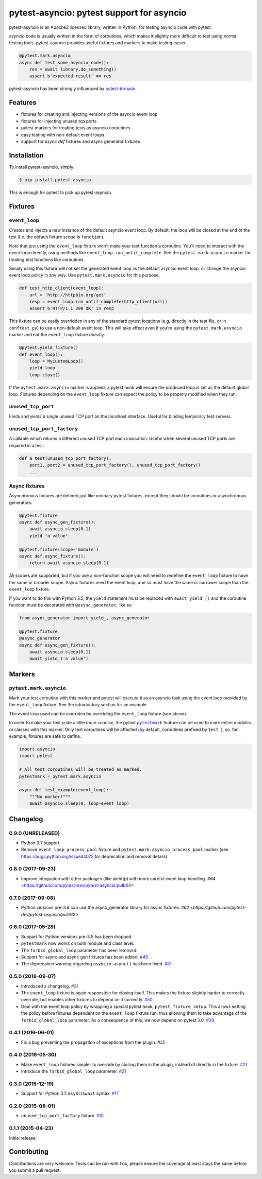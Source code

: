 pytest-asyncio: pytest support for asyncio
==========================================

.. image:: https://img.shields.io/pypi/v/pytest-asyncio.svg
    :target: https://pypi.python.org/pypi/pytest-asyncio
.. image:: https://travis-ci.org/pytest-dev/pytest-asyncio.svg?branch=master
    :target: https://travis-ci.org/pytest-dev/pytest-asyncio
.. image:: https://coveralls.io/repos/pytest-dev/pytest-asyncio/badge.svg
    :target: https://coveralls.io/r/pytest-dev/pytest-asyncio
.. image:: https://img.shields.io/pypi/pyversions/pytest-asyncio.svg
    :target: https://github.com/pytest-dev/pytest-asyncio
    :alt: Supported Python versions

pytest-asyncio is an Apache2 licensed library, written in Python, for testing
asyncio code with pytest.

asyncio code is usually written in the form of coroutines, which makes it
slightly more difficult to test using normal testing tools. pytest-asyncio
provides useful fixtures and markers to make testing easier.

.. code-block:: python

    @pytest.mark.asyncio
    async def test_some_asyncio_code():
        res = await library.do_something()
        assert b'expected result' == res

pytest-asyncio has been strongly influenced by pytest-tornado_.

.. _pytest-tornado: https://github.com/eugeniy/pytest-tornado

Features
--------

- fixtures for creating and injecting versions of the asyncio event loop
- fixtures for injecting unused tcp ports
- pytest markers for treating tests as asyncio coroutines
- easy testing with non-default event loops
- support for `async def` fixtures and async generator fixtures

Installation
------------

To install pytest-asyncio, simply:

.. code-block:: bash

    $ pip install pytest-asyncio

This is enough for pytest to pick up pytest-asyncio.

Fixtures
--------

``event_loop``
~~~~~~~~~~~~~~
Creates and injects a new instance of the default asyncio event loop. By
default, the loop will be closed at the end of the test (i.e. the default
fixture scope is ``function``).

Note that just using the ``event_loop`` fixture won't make your test function
a coroutine. You'll need to interact with the event loop directly, using methods
like ``event_loop.run_until_complete``. See the ``pytest.mark.asyncio`` marker
for treating test functions like coroutines.

Simply using this fixture will not set the generated event loop as the
default asyncio event loop, or change the asyncio event loop policy in any way.
Use ``pytest.mark.asyncio`` for this purpose.

.. code-block:: python

    def test_http_client(event_loop):
        url = 'http://httpbin.org/get'
        resp = event_loop.run_until_complete(http_client(url))
        assert b'HTTP/1.1 200 OK' in resp

This fixture can be easily overridden in any of the standard pytest locations
(e.g. directly in the test file, or in ``conftest.py``) to use a non-default
event loop. This will take effect even if you're using the
``pytest.mark.asyncio`` marker and not the ``event_loop`` fixture directly.

.. code-block:: python

    @pytest.yield_fixture()
    def event_loop():
        loop = MyCustomLoop()
        yield loop
        loop.close()

If the ``pytest.mark.asyncio`` marker is applied, a pytest hook will
ensure the produced loop is set as the default global loop.
Fixtures depending on the ``event_loop`` fixture can expect the policy to be properly modified when they run.

``unused_tcp_port``
~~~~~~~~~~~~~~~~~~~
Finds and yields a single unused TCP port on the localhost interface. Useful for
binding temporary test servers.

``unused_tcp_port_factory``
~~~~~~~~~~~~~~~~~~~~~~~~~~~
A callable which returns a different unused TCP port each invocation. Useful
when several unused TCP ports are required in a test.

.. code-block:: python

    def a_test(unused_tcp_port_factory):
        port1, port2 = unused_tcp_port_factory(), unused_tcp_port_factory()
        ...

Async fixtures
~~~~~~~~~~~~~~~~~~~~~~~~~~~~~
Asynchronous fixtures are defined just like ordinary pytest fixtures, except they should be coroutines or asynchronous generators.

.. code-block:: python3

    @pytest.fixture
    async def async_gen_fixture():
        await asyncio.sleep(0.1)
        yield 'a value'

    @pytest.fixture(scope='module')
    async def async_fixture():
        return await asyncio.sleep(0.1)

All scopes are supported, but if you use a non-function scope you will need
to redefine the ``event_loop`` fixture to have the same or broader scope.
Async fixtures need the event loop, and so must have the same or narrower scope
than the ``event_loop`` fixture.

If you want to do this with Python 3.5, the ``yield`` statement must be replaced with ``await yield_()`` and the coroutine
function must be decorated with ``@async_generator``, like so:

.. code-block:: python3

    from async_generator import yield_, async_generator

    @pytest.fixture
    @async_generator
    async def async_gen_fixture():
        await asyncio.sleep(0.1)
        await yield_('a value')


Markers
-------

``pytest.mark.asyncio``
~~~~~~~~~~~~~~~~~~~~~~~~~~~~~~~~~~~~~~~~~~~~~~~~~
Mark your test coroutine with this marker and pytest will execute it as an
asyncio task using the event loop provided by the ``event_loop`` fixture. See
the introductory section for an example.

The event loop used can be overriden by overriding the ``event_loop`` fixture
(see above).

In order to make your test code a little more concise, the pytest |pytestmark|_
feature can be used to mark entire modules or classes with this marker.
Only test coroutines will be affected (by default, coroutines prefixed by
``test_``), so, for example, fixtures are safe to define.

.. code-block:: python

    import asyncio
    import pytest

    # All test coroutines will be treated as marked.
    pytestmark = pytest.mark.asyncio

    async def test_example(event_loop):
        """No marker!"""
        await asyncio.sleep(0, loop=event_loop)

.. |pytestmark| replace:: ``pytestmark``
.. _pytestmark: http://doc.pytest.org/en/latest/example/markers.html#marking-whole-classes-or-modules

Changelog
---------

0.9.0 (UNRELEASED)
~~~~~~~~~~~~~~~~~~
- Python 3.7 support.
- Remove ``event_loop_process_pool`` fixture and
  ``pytest.mark.asyncio_process_pool`` marker (see
  https://bugs.python.org/issue34075 for deprecation and removal details)

0.8.0 (2017-09-23)
~~~~~~~~~~~~~~~~~~
- Improve integration with other packages (like aiohttp) with more careful event loop handling.
  `#64` <https://github.com/pytest-dev/pytest-asyncio/pull/64>

0.7.0 (2017-09-08)
~~~~~~~~~~~~~~~~~~
- Python versions pre-3.6 can use the async_generator library for async fixtures.
  `#62 <https://github.com/pytest-dev/pytest-asyncio/pull/62>`


0.6.0 (2017-05-28)
~~~~~~~~~~~~~~~~~~
- Support for Python versions pre-3.5 has been dropped.
- ``pytestmark`` now works on both module and class level.
- The ``forbid_global_loop`` parameter has been removed.
- Support for async and async gen fixtures has been added.
  `#45 <https://github.com/pytest-dev/pytest-asyncio/pull/45>`_
- The deprecation warning regarding ``asyncio.async()`` has been fixed.
  `#51 <https://github.com/pytest-dev/pytest-asyncio/pull/51>`_

0.5.0 (2016-09-07)
~~~~~~~~~~~~~~~~~~
- Introduced a changelog.
  `#31 <https://github.com/pytest-dev/pytest-asyncio/issues/31>`_
- The ``event_loop`` fixture is again responsible for closing itself.
  This makes the fixture slightly harder to correctly override, but enables
  other fixtures to depend on it correctly.
  `#30 <https://github.com/pytest-dev/pytest-asyncio/issues/30>`_
- Deal with the event loop policy by wrapping a special pytest hook,
  ``pytest_fixture_setup``. This allows setting the policy before fixtures
  dependent on the ``event_loop`` fixture run, thus allowing them to take
  advantage of the ``forbid_global_loop`` parameter. As a consequence of this,
  we now depend on pytest 3.0.
  `#29 <https://github.com/pytest-dev/pytest-asyncio/issues/29>`_


0.4.1 (2016-06-01)
~~~~~~~~~~~~~~~~~~
- Fix a bug preventing the propagation of exceptions from the plugin.
  `#25 <https://github.com/pytest-dev/pytest-asyncio/issues/25>`_

0.4.0 (2016-05-30)
~~~~~~~~~~~~~~~~~~
- Make ``event_loop`` fixtures simpler to override by closing them in the
  plugin, instead of directly in the fixture.
  `#21 <https://github.com/pytest-dev/pytest-asyncio/pull/21>`_
- Introduce the ``forbid_global_loop`` parameter.
  `#21 <https://github.com/pytest-dev/pytest-asyncio/pull/21>`_

0.3.0 (2015-12-19)
~~~~~~~~~~~~~~~~~~
- Support for Python 3.5 ``async``/``await`` syntax.
  `#17 <https://github.com/pytest-dev/pytest-asyncio/pull/17>`_

0.2.0 (2015-08-01)
~~~~~~~~~~~~~~~~~~
- ``unused_tcp_port_factory`` fixture.
  `#10 <https://github.com/pytest-dev/pytest-asyncio/issues/10>`_


0.1.1 (2015-04-23)
~~~~~~~~~~~~~~~~~~
Initial release.


Contributing
------------
Contributions are very welcome. Tests can be run with ``tox``, please ensure
the coverage at least stays the same before you submit a pull request.
